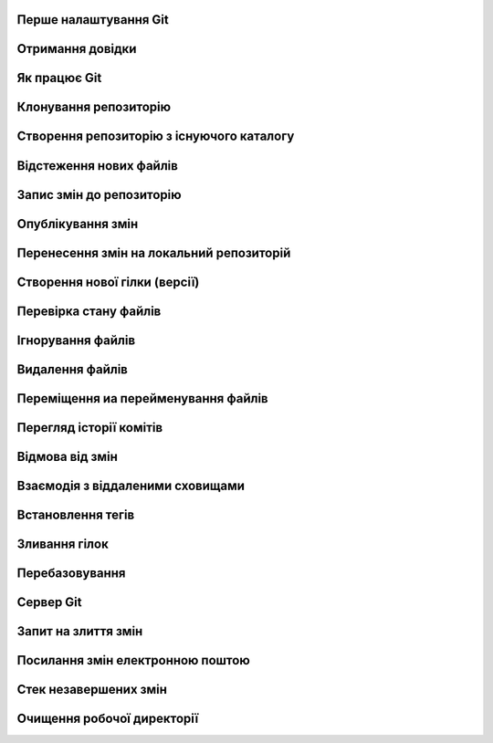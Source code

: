 
Перше налаштування Git
----------------------

.. glossary:: 

    ``config``
        * ``--system -l`` - конфігурація для всіх користувачів c:/Program Files/Git/etc/gitconfig
        * ``--global -l`` - конфігурація для користувача [user]/.gitconfig
        * ``--local -l`` - конфігурація для репозиторія .git/config
        * ``--global user.name "..."`` - ім'я користувача
        * ``--global user.email ...`` - e-mail
        * ``user.name "..."`` - ім'я користувача для проекта
        * ``user.email ...`` - e-mail для проекта
        * ``--global alias.<shortname> '<command'`` - введення псевдоніму команді

Отримання довідки
-----------------------

.. glossary:: 

    ``help``
        ``<command>`` - онлайн довідка
    
    ``<command> -h``
        коротка довідка
        
Як працює Git
----------------

.. glossary::

    ``git workflow``
        * Створіть repository (проект) за допомогою інструменту new сайті github
        * Скопіюйте (clone) репозиторій на вашу локальну машину
        * Додайте файл до свого локального репо та commit (збережіть) зміни
        * Push ваші зміни до основної гілки віддаленого сховища
        * Внесіть зміни у свій файл за допомогою інструмента хостингу git і commit
        * Pull зміни на вашу локальну машину
        * Створіть гілку (версію), внесіть зміни, commit зміни
        * Відкрити pull request (запропонувати зміни до головної гілки)
        * Merge свою гілку з головною гілкою

Клонування репозиторію
-------------------------

.. glossary::

    ``clone``
        * https://github.com/<repo> - копіювання існуючого github repo
        * ``<local path>`` - копіювання з локального сховища
        * ``--single-branch`` - rлонувати лише одну гілку, на яку вказує HEAD або ``--branch``
        * ``-b`` - rлонувати віддалену гілку замість HEAD
        * ``-o <new server nave>`` - змінює іь'я по замоченню origin на нове

Створення репозиторію з існуючого каталогу
------------------------------------------

.. glossary::

    ``init``
        * розпочинає використовувати з цим проектом Git

Відстеження нових файлів
-----------------------------

.. glossary::

    ``add``
        * <file> - розпочати відстеження нового файлу      
        * ``-i`` - інтерактивний режим  

Запис змін до репозиторію
-----------------------------------

.. glossary::

    ``commit`` 
        * ``-m "commit message"`` - внести зміни та прокоментувати (для детального опису
          не закриваючі подвійні кавички ввести пусту строку і далі ввести багатостроковий
          коментар завершуючі подвійними кавичками
        * ``<file>`` - внести зміни до файлу
        * ``--amend`` - замінює попередній комміт поточним індексом
        * ``-am "message"`` - внести зміни з попереднім додаванням в індекс

Опублікування змін
-----------------------

.. glossary::

    ``push``
        * ``<remote> <branch>`` - надсилає гілку на віддалений репозиторій
        * ``<remote> <local branch>:<remote branch>`` - надсилає локальну гілку на віддалену з 
          іншим іменем
        * ``--all,  --branches`` - надсилає всі гілки на віддалений репозиторій
        * ``<remote_name> -d, --delete <remote_branch-name>`` - видалення віддалених гілок
        * ``origin <tagname>`` - надсилає тег на віддалений репозиторій
        * ``origin --tags`` - надсилає всі тегі на віддалений репозиторій
        * ``origin --delete <tagname>`` - видаляє тег з віддаленого репозиторію
        * ``origin --delete <braanch name>`` - видалає віддалену гілку
        * ``-u origin <branch>`` - додає віддаленю гілку, що відслідковується
        * ``-u origin <branch1>:<branch2>`` - надсилає зміни з локольної гілки 1 на віддалену 
          гілку 2
        * ``-f <origin> <branch>`` - замінює гілку на сервері комітом, який не є її нащадком
        
Перенесення змін на локальний репозиторій
---------------------------------------------

.. glossary::

    ``fetch``
        ``origin`` - оновлює локальні посилання на дані віддаленого сховища

    ``pull``
        * отримує та об’єднує віддалену гілку з поточною гілкою
        * ``<url> <branch>`` - зливає зміни з віддаленої гілки без необхідності додавати 
          віддалене сховище

.. image:: _static/Transport-command.png

Створення нової гілки (версії)
----------------------------------

.. glossary::

    ``branch``
        * виводить список локальних гілок
        * ``<branch name>`` - створює новий ``HEAD`` на поточний комміт, але не переключилися на нього
        * ``-d <branch name>`` - видаляє гілку
        * ``-v`` - виводить останній commit з кожної гілки
        * ``--merged`` - виводить гілки вже об’єднані з поточною
        * ``--no-merged`` - виводить гілки, які містять ще не об’єднані дані
        * ``-D <branch name>`` - видаляє гілку, що містить не об'єднані дані
        * ``--all`` - виводить локальні та віддалені гілки, що відстежуються
        * ``-u <remote>/<branch name>`` - змінює прив'язку до віддаленої гілки
        * ``-vv`` - виводіть інформацію про відслідковані гілки та відставання у відстеженні
        * ``<newbranch> <oldbranch2>`` - відгалужує новуу гілку від існуючої без переключення

Перевірка стану файлів
-----------------------------

.. glossary::

    Статус файлів
        * Untracked - неконтрольований Git
        * Unmodified - після виконання commit
        * Modified - відредагований
        * Staged - індексований для наступного commit

    ``status``
        * відображає стан файлів та конфлікти злиття
        * ``-s`` - відображає скорочено cтан індексу і робочого директорія:
        * ``-b master`` - відображає cтан гілки master
        * ``--ignored`` - відображає cтан ігнорованих файлів

    ``diff``
        * показує неіндексовані зміни (між робочим деревом та індексом)
        * ``--staged`` - Зміни між індексом і останнім комітом
        * ``HEAD`` - Зміни між робочим деревом та останнім комітом   
        * ``AUTO_MERGE`` - Зміни в робочому дереві після вирішення текстових конфліктів
        * ``<brqanch1> <branch2>`` - Зміни між гілками
        * ``--check`` - перевірка помилок з кінцевими пробільними символами
   
Ігнорування файлів
---------------------

.. glossary::

    .gitignore
        * # - коментрат
        * / - після імені вказує на каталог
        * ! - на початку шаблону заперечує його
        * * - відповідає нулю або більше символів
        * [abc] - відповідає будь-якому символу в дужках
        * ? - відповідає одному символу
        * `a/**/z` - відповідають вкладеним директоріям 

Видалення файлів
-------------------

.. glossary::

    ``rm`` 
        * ``<file>`` - видаляє файл з робочого дерева та індексує видалення в наступному коміті
        * ``--cached <file>`` - видаляє файл лише з індексу; робочі файли, залишаться та не контролюються
        * ``-f`` - видалення файлів вже доданих до індексу
        * ``\*`` - розкриття шаблону

Переміщення иа перейменування файлів
-----------------------------------------

.. glossary::

    ``mv`` 
        * ``<file_from> <file_to>`` - перейменує файл та додає до індексу
        * ``mv <file> ... <directory>`` - переміщення файлу в діректорію

Перегляд історії комітів
--------------------------

.. glossary::

    ``log``
        * перераховує коміти у зворотному хронологічному порядку
        * ``-p, --patch`` - показати зміни, внесені кожним комітом
        * ``-<n>`` - показати n остнніх коміта
        * ``--oneline`` - показує короткий хеш комітів в одному рядку
        * ``--pretty=``
            * ``oneline`` -  друкує кожен коміт в одному рядку
            * ``format:``
                * ``%h`` - Скорочений хеш коміту
                * ``%an`` - Ім’я автора
                * ``%ae`` - Поштова адреса автора
                * ``%s`` - Тема
        * ``--graph`` -  показує історію ваших гілок та зливань
        * ``--since=2.weeks`` - список комітів за останні два тижні
        * ``--until=2.weeks`` - список комітів до останніх двох тижнів
        * ``--<path/to/file>`` - журналу комітів до файлів
        * ``<branch>..origin/<branch>`` - надає зміни у віддаленій гілці відносно локальної 
        * ``--no-merges <branch1>..<branch2>`` - відображае коміти другої гілки, яких немає в першої
        * ``<branch> --not master`` - відображае коміти, які є в branch, проте яких немає в master
        * ``<branch1>...<branch2>`` - відображае коміти гілок, яких немає в іншій

Відмова від змін
--------------------

.. glossary::

    ``reset``
        * замінює поточний HEAD до вказаного стану
        * ``HEAD <file>`` - вилучаэ файл з індексу

    ``restore``
        * заміняє файли в робочому директорії
        * ``<file>`` - відновлює робоіий файл з індексу
        * ``--staged <file>`` - відновлює файл в індексі з HEAD
        * ``--staged --worktree <file>`` - відновлює робочий файл та індекс з HEAD
        * ``--sourse=<tree>`` - вказує джерело для відновлення

    ``checkout``
        * ``<branch name>`` - перемикає на існуючу гілку зі зміною робочих файлів
          якщо такої гілки не існує, то створює локальну копію віддаленої гілки
        * `` -- <file>`` - скасовує зміни в робочому каталозі
        * ``<tagname>`` - виводить версію файла, помічену тегом
        * ``-b <branch name>`` - створює нову гілку та переходить на неї
        * ``-b <new branch> <remote>/<branch>`` - створює локальну копію віддаленої гілки, 
          переходить та відстежує її, з можливістю зміни імені
        * ``--track <remote>/<branch>`` - скорочена версія створення копії та вістеження віддаленої гілки

Взаємодія з віддаленими сховищами
-------------------------------------

.. glossary::

    ``remote``
        * ``-v`` - показує URL-адреси віддаленого сервера з доступом для читання та запису
        * ``add <shortname> <url>`` - додає нове віддалене сховище Git
        * ``show origin`` - показує URL-адресу віддаленого сховища та гілки відстеження
        * ``rename <old name> <new name>`` - змінює ім'я віддаленого сховища
        * ``remove <name>`` - видаляє посилання на віддалене сховище

Встановлення тегів
----------------------

.. glossary::

    ``tag``
        * виводить список тегів
        * ``-l <pattern>`` - виводить список тегів за шаблоном
        * ``show <tag version>`` - виводить тег разом із комітом, який було позначено тегом        
        * ``<tagname>`` - створює легкий тег 
        * ``-a <tagname> -m "tag message"`` - створює анотований тег        
        * ``-a <tagname> <commit checksum>`` - створює тег до існуючого коміту
        * ``-d <tagname>`` - видаляє тег з локального репозиторію

Зливання гілок
--------------------

.. glossary::

    ``merge``
        * ``<branch name>`` - зливає вказану гілку з поточною
        * ``<remote>/<remote branch>`` - зливаэ віддалену гілку з поточною

Перебазовування
-------------------

.. glossary::

    ``rebase``
        * ``<branch>`` - перебазує поточну гілку на вказану, роблячі лінійну історію комітів
        * ``--onto <branch1> <branch2> <branch3>`` - перебазує коміти гілки 3, які відгалужені
          від гілки 2, на гулку 1
        * ``<branch1> <branch2>`` - перебазує гілку 2 на гілку 1

Сервер Git
--------------

.. glossary::

    Локальний протокол
        * ``clone <path>`` - клонування локального сховища
        * ``remote add <repo> <path>`` - додавання локльного сховища

    SSH ключ
        * ''ssh-keygen -t rsa -b 4096 -C "lsv@kotris.ua"'' - команда генерації
          ключа
        * ``user/.ssh`` - місце знаходження ключа
        * ``id_name, id_name.pub`` - приватний та публічний ключ
        * ``ssh-keygen`` - команда генерації ключів

    Посилання 
        * ``<number>`` - посилання на Pull Request чи на isuure
        * ``<user name#number>`` - посилання на користувача
        * ``<user name/repo#number>`` - посилання на інше сховище

Запит на злиття змін
-------------------------------------------

.. glossary::

    ``request-pull``
        * ``origin/master <repo>`` - запит супроводжувачу проекта на злиття змін

Посилання змін електронною поштою
---------------------------------

.. glossary::

    ``format-patch``
        * ``-M origin/master`` - генерує перелік переіменованих файлів у форматі mbox для відправки 
          електронною поштою 
          
    ``send-email``
        * ``<pattern>`` - надсилає латки на електронну адресу, вказану в ~/.gitconfig

    ``apply``
        * ``<patch path>`` - змінює файли у вашій робочій директорії на латку з електронної пошти
        * ``--check <patch>`` - перевіряє, чи латка застосована чисто

Стек незавершених змін
----------------------

.. glossary::

    ``stash``
        * зберігає зміни в стеку
        * ``list`` - відображає збереженні зміни
        * ``apply`` - використання щойно збережених змін
            * ``stash@{2}`` - використання одного з попередніх змін
            * ``--index`` - використання змін з одночасним індексуванням
        * ``drop`` - видалення змін зі стеку
        * ``pop`` - використання ховання з одночасним видаленням зі стеку
        * ``--keep-index`` - збереження змін з одночасним індексуванням
        * ``-u`` - зберігти такаж зміни несупроводжуваних файлів
        * ``--patch`` - інтерактивний вибір збереження
        * ``branch <branch name>`` - створює нову гілку із назвою коміту, з якого ви зробили збереження
          та видаляє збереження
        * ``--all`` - видаляє всі зміни, проте зберігвє їх в стеку

Очищення робочої директорії
---------------------------

.. glossary::

    ``clean``
        * позбуває змін в робочої директорії та видаляє файли, які не супроводжується, але відсутні в 
          .gitignore
        * ``-f -d`` - лише видаляє файли, які не супроводжується
        * ``-d -n`` - нічого не видаляє та показує що можна видалити
        * ``-d -x`` - видаляє також файли, що вказані в .gitignore
        * ``-x -i`` - інтерактивке видалення
